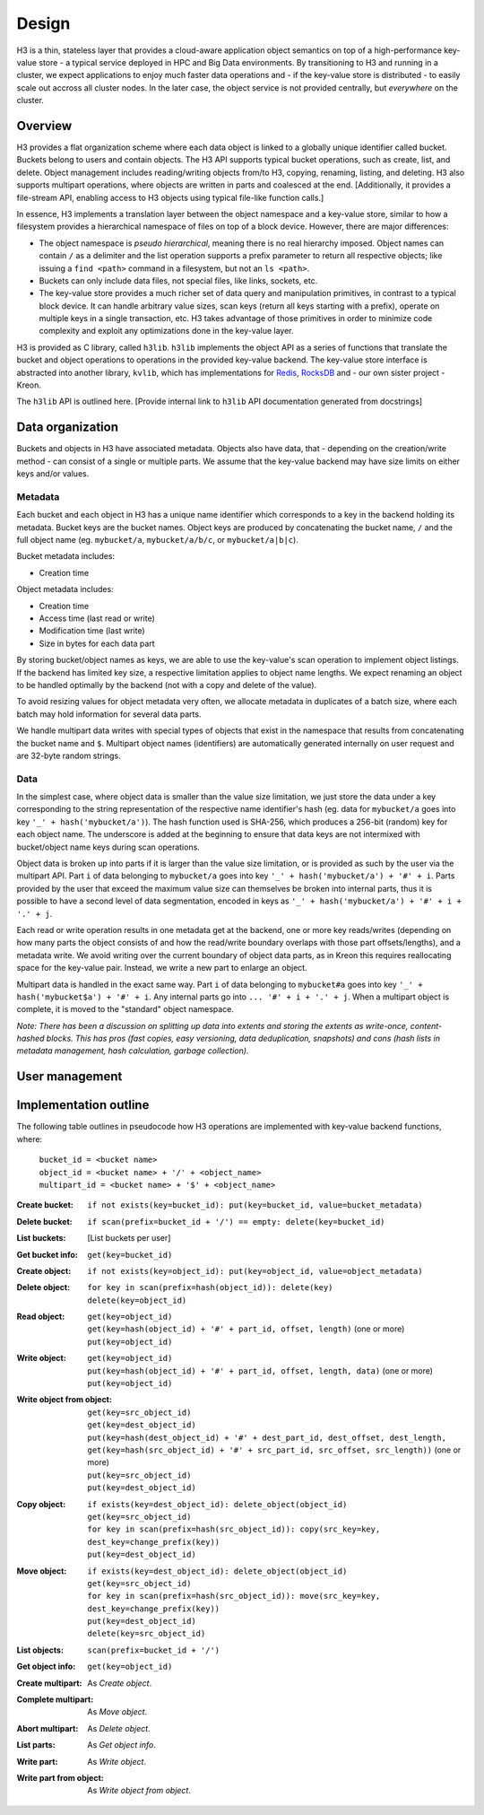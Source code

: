 Design
======

H3 is a thin, stateless layer that provides a cloud-aware application object semantics on top of a high-performance key-value store - a typical service deployed in HPC and Big Data environments. By transitioning to H3 and running in a cluster, we expect applications to enjoy much faster data operations and - if the key-value store is distributed - to easily scale out accross all cluster nodes. In the later case, the object service is not provided centrally, but *everywhere* on the cluster.

Overview
--------

H3 provides a flat organization scheme where each data object is linked to a globally unique identifier called bucket. Buckets belong to users and contain objects. The H3 API supports typical bucket operations, such as create, list, and delete. Object management includes reading/writing objects from/to H3, copying, renaming, listing, and deleting. H3 also supports multipart operations, where objects are written in parts and coalesced at the end. [Additionally, it provides a file-stream API, enabling access to H3 objects using typical file-like function calls.]

In essence, H3 implements a translation layer between the object namespace and a key-value store, similar to how a filesystem provides a hierarchical namespace of files on top of a block device. However, there are major differences:

- The object namespace is *pseudo hierarchical*, meaning there is no real hierarchy imposed. Object names can contain ``/`` as a delimiter and the list operation supports a prefix parameter to return all respective objects; like issuing a ``find <path>`` command in a filesystem, but not an ``ls <path>``.
- Buckets can only include data files, not special files, like links, sockets, etc.
- The key-value store provides a much richer set of data query and manipulation primitives, in contrast to a typical block device. It can handle arbitrary value sizes, scan keys (return all keys starting with a prefix), operate on multiple keys in a single transaction, etc. H3 takes advantage of those primitives in order to minimize code complexity and exploit any optimizations done in the key-value layer.

H3 is provided as C library, called ``h3lib``. ``h3lib`` implements the object API as a series of functions that translate the bucket and object operations to operations in the provided key-value backend. The key-value store interface is abstracted into another library, ``kvlib``, which has implementations for `Redis <https://redis.io>`_, `RocksDB <https://rocksdb.org>`_ and - our own sister project - Kreon.

The ``h3lib`` API is outlined here. [Provide internal link to ``h3lib`` API documentation generated from docstrings]

Data organization
-----------------

Buckets and objects in H3 have associated metadata. Objects also have data, that - depending on the creation/write method - can consist of a single or multiple parts. We assume that the key-value backend may have size limits on either keys and/or values.

Metadata
^^^^^^^^

Each bucket and each object in H3 has a unique name identifier which corresponds to a key in the backend holding its metadata. Bucket keys are the bucket names. Object keys are produced by concatenating the bucket name, ``/`` and the full object name (eg. ``mybucket/a``, ``mybucket/a/b/c``, or ``mybucket/a|b|c``).

Bucket metadata includes:

* Creation time

Object metadata includes:

* Creation time
* Access time (last read or write)
* Modification time (last write)
* Size in bytes for each data part

By storing bucket/object names as keys, we are able to use the key-value's scan operation to implement object listings. If the backend has limited key size, a respective limitation applies to object name lengths. We expect renaming an object to be handled optimally by the backend (not with a copy and delete of the value).

To avoid resizing values for object metadata very often, we allocate metadata in duplicates of a batch size, where each batch may hold information for several data parts.

We handle multipart data writes with special types of objects that exist in the namespace that results from concatenating the bucket name and ``$``. Multipart object names (identifiers) are automatically generated internally on user request and are 32-byte random strings.

Data
^^^^

In the simplest case, where object data is smaller than the value size limitation, we just store the data under a key corresponding to the string representation of the respective name identifier's hash (eg. data for ``mybucket/a`` goes into key ``'_' + hash('mybucket/a')``). The hash function used is SHA-256, which produces a 256-bit (random) key for each object name. The underscore is added at the beginning to ensure that data keys are not intermixed with bucket/object name keys during scan operations.

Object data is broken up into parts if it is larger than the value size limitation, or is provided as such by the user via the multipart API. Part ``i`` of data belonging to ``mybucket/a`` goes into key ``'_' + hash('mybucket/a') + '#' + i``. Parts provided by the user that exceed the maximum value size can themselves be broken into internal parts, thus it is possible to have a second level of data segmentation, encoded in keys as ``'_' + hash('mybucket/a') + '#' + i + '.' + j``.

Each read or write operation results in one metadata get at the backend, one or more key reads/writes (depending on how many parts the object consists of and how the read/write boundary overlaps with those part offsets/lengths), and a metadata write. We avoid writing over the current boundary of object data parts, as in Kreon this requires reallocating space for the key-value pair. Instead, we write a new part to enlarge an object.

Multipart data is handled in the exact same way. Part ``i`` of data belonging to ``mybucket#a`` goes into key ``'_' + hash('mybucket$a') + '#' + i``. Any internal parts go into ``... '#' + i + '.' + j``. When a multipart object is complete, it is moved to the "standard" object namespace.

*Note: There has been a discussion on splitting up data into extents and storing the extents as write-once, content-hashed blocks. This has pros (fast copies, easy versioning, data deduplication, snapshots) and cons (hash lists in metadata management, hash calculation, garbage collection).*

User management
---------------




Implementation outline
----------------------

The following table outlines in pseudocode how H3 operations are implemented with key-value backend functions, where:

    | ``bucket_id = <bucket name>``
    | ``object_id = <bucket name> + '/' + <object_name>``
    | ``multipart_id = <bucket name> + '$' + <object_name>``

:Create bucket:
    | ``if not exists(key=bucket_id): put(key=bucket_id, value=bucket_metadata)``
:Delete bucket:
    | ``if scan(prefix=bucket_id + '/') == empty: delete(key=bucket_id)``
:List buckets:
    [List buckets per user]
:Get bucket info:
    | ``get(key=bucket_id)``

:Create object:
    | ``if not exists(key=object_id): put(key=object_id, value=object_metadata)``
:Delete object:
    | ``for key in scan(prefix=hash(object_id)): delete(key)``
    | ``delete(key=object_id)``
:Read object:
    | ``get(key=object_id)``
    | ``get(key=hash(object_id) + '#' + part_id, offset, length)`` (one or more)
    | ``put(key=object_id)``
:Write object:
    | ``get(key=object_id)``
    | ``put(key=hash(object_id) + '#' + part_id, offset, length, data)`` (one or more)
    | ``put(key=object_id)``
:Write object from object:
    | ``get(key=src_object_id)``
    | ``get(key=dest_object_id)``
    | ``put(key=hash(dest_object_id) + '#' + dest_part_id, dest_offset, dest_length, get(key=hash(src_object_id) + '#' + src_part_id, src_offset, src_length))`` (one or more)
    | ``put(key=src_object_id)``
    | ``put(key=dest_object_id)``
:Copy object:
    | ``if exists(key=dest_object_id): delete_object(object_id)``
    | ``get(key=src_object_id)``
    | ``for key in scan(prefix=hash(src_object_id)): copy(src_key=key, dest_key=change_prefix(key))``
    | ``put(key=dest_object_id)``
:Move object:
    | ``if exists(key=dest_object_id): delete_object(object_id)``
    | ``get(key=src_object_id)``
    | ``for key in scan(prefix=hash(src_object_id)): move(src_key=key, dest_key=change_prefix(key))``
    | ``put(key=dest_object_id)``
    | ``delete(key=src_object_id)``
:List objects:
    | ``scan(prefix=bucket_id + '/')``
:Get object info:
    | ``get(key=object_id)``

:Create multipart:
    As *Create object*.
:Complete multipart:
    As *Move object*.
:Abort multipart:
    As *Delete object*.
:List parts:
    As *Get object info*.
:Write part:
    As *Write object*.
:Write part from object:
    As *Write object from object*.
